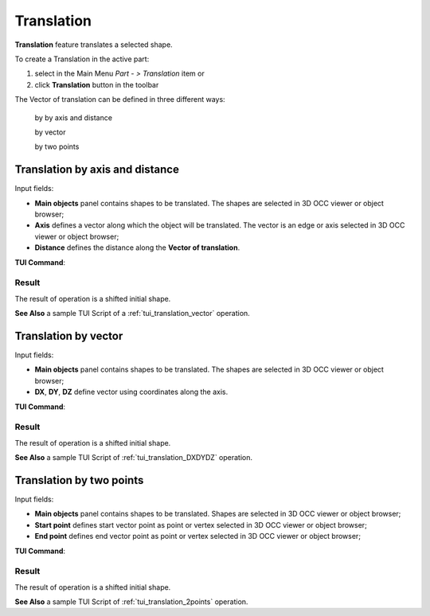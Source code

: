 .. _featureTranslation:
.. |translation_vector_32x32.icon|    image:: images/translation_vector_32x32.png

Translation
===========

**Translation** feature translates a selected shape.

To create a Translation in the active part:

#. select in the Main Menu *Part - > Translation* item  or
#. click |translation_vector_32x32.icon| **Translation** button in the toolbar

.. image:: images/translation_vector_32x32.png   
   :align: center

.. centered::
   **Translation** button 

The Vector of translation can be defined in three different ways:

  .. image:: images/translation_vector_32x32.png    
    :align: left
  by by axis and distance

  .. image:: images/translation_dxyz_32x32.png      
    :align: left
  by vector 

  .. image:: images/translation_2pt_32x32.png    
    :align: left
  by two points

Translation by axis and distance
--------------------------------

.. image:: images/Translation2.png
  :align: center

.. centered::
  Translation by axis and distance property panel

Input fields:

- **Main objects** panel contains shapes to be translated. The shapes are selected in 3D OCC viewer or object browser;
- **Axis**  defines a vector along which the object will be translated. The vector is an edge or axis selected in 3D OCC viewer or object browser;
- **Distance** defines the distance along the **Vector of translation**.

**TUI Command**:

.. py:function:: model.addTranslation(Part_doc, [shape], axis, dist)

    :param part: The current part object.
    :param list: A list of shapes in format *model.selection(TYPE, shape)*.
    :param object: axis in format *model.selection(TYPE, shape)*.
    :param real: Distance value.
    :return: Result object.

Result
""""""

The result of operation is a shifted initial shape.

.. image:: images/translation_XYZ.png
   :align: center

.. centered::
   Translation by axis and distance

**See Also** a sample TUI Script of a :ref:`tui_translation_vector` operation.

Translation by vector
---------------------

.. image:: images/Translation1.png
  :align: center

.. centered::
  Translation by vector property panel

Input fields:

- **Main objects** panel contains shapes to be translated. The shapes are selected in 3D OCC viewer or object browser;
- **DX**, **DY**, **DZ**  define vector using coordinates along the axis.

**TUI Command**:

.. py:function:: model.addTranslation(Part_1_doc, [shape], DX, DY, DZ)

    :param part: The current part object.
    :param list: A list of shapes in format *model.selection(TYPE, shape)*.
    :param real: dX value.
    :param real: dY value.
    :param real: dZ value.
    :return: Result object.

Result
""""""

The result of operation is a shifted initial shape.

.. image:: images/translation_vector.png
   :align: center

.. centered::
   Translation by vector

**See Also** a sample TUI Script of :ref:`tui_translation_DXDYDZ` operation.


Translation by two points
-------------------------

.. image:: images/Translation3.png
  :align: center

.. centered::
  Translation by two points property panel

Input fields:

- **Main objects** panel contains shapes to be translated. Shapes are selected in 3D OCC viewer or object browser;
- **Start point**  defines start vector point as point or vertex selected in 3D OCC viewer or object browser;
- **End point**  defines end vector point as point or vertex selected in 3D OCC viewer or object browser;
  
**TUI Command**:

.. py:function:: model.addTranslation(Part_doc, [shape], point1, point2)

    :param part: The current part object.
    :param list: A list of shapes in format *model.selection(TYPE, shape)*.
    :param object: A point in format *model.selection(TYPE, shape)*.
    :param object: A point in format *model.selection(TYPE, shape)*.
    :return: Result object.

Result
""""""

The result of operation is a shifted initial shape.

.. image:: images/translation_2points.png
   :align: center

.. centered::
   Translation by two points

**See Also** a sample TUI Script of :ref:`tui_translation_2points` operation.
  
